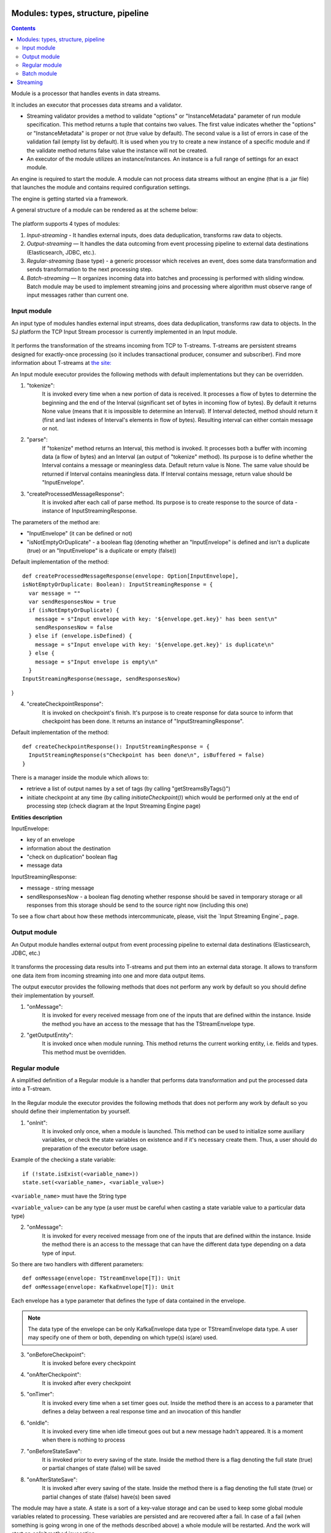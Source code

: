 Modules: types, structure, pipeline
===================================


.. contents:: Contents
   
Module is a processor that handles events in data streams.

It includes an executor that processes data streams and a validator.

- Streaming validator provides a method to validate "options" or "InstanceMetadata" parameter of run module specification.
  This method returns a tuple that contains two values. The first value indicates whether the "options" or "InstanceMetadata" is proper or not (true value by default). The second value is a list of errors in case of the validation fail (empty list by default). It is used when you try to create a new instance of a specific module and if the validate method returns false value the instance will not be created.

- An executor of the module utilizes an instance/instances. An instance is a full range of settings for an exact module.

An engine is required to start the module. A module can not process data streams without an engine (that is a .jar file) that launches the module and contains required configuration settings.

The engine is getting started via a framework. 

A general structure of a module can be rendered as at the scheme below:

.. figure:: _static/ModuleGeneralStructure.png

The platform supports 4 types of modules:

1. *Input-streaming* - It handles external inputs, does data deduplication, transforms raw data to objects. 

2. *Output-streaming* — It handles the data outcoming from event processing pipeline to external data destinations (Elasticsearch, JDBC, etc.).

3. *Regular-streaming* (base type) - a generic processor which receives an event, does some data transformation and sends transformation to the next processing step. 

4. *Batch-streaming* — It organizes incoming data into batches and processing is performed with sliding window. Batch module may be used to implement streaming joins and processing where algorithm must observe range of input messages rather than current one. 

Input module
----------------
An input type of modules handles external input streams, does data deduplication, transforms raw data to objects. In the SJ platform the TCP Input Stream processor is currently implemented in an Input module.

.. figure:: _static/InputModuleStructure.png

It performs the transformation of the streams incoming from TCP to T-streams. T-streams are persistent streams designed for exactly-once processing (so it includes transactional producer, consumer and subscriber). Find more information about T-streams at `the site: <http://t-streams.com>`_ 

An Input module executor provides the following methods with default implementations but they can be overridden.

1) "tokenize": 
      It is invoked every time when a new portion of data is received. It processes a flow of bytes to determine the beginning and the end of the Interval (significant set of bytes in incoming flow of bytes). By default it returns None value (means that it is impossible to determine an Interval). If Interval detected, method should return it (first and last indexes of Interval's elements in flow of bytes). Resulting interval can either contain message or not.

2) "parse": 
      If "tokenize" method returns an Interval, this method is invoked. It processes both a buffer with incoming data (a flow of bytes) and an Interval (an output of "tokenize" method). Its purpose is to define whether the Interval contains a message or meaningless data. Default return value is None. The same value should be returned if Interval contains meaningless data. If Interval contains message, return value should be "InputEnvelope".

3) "createProcessedMessageResponse": 
      It is invoked after each call of parse method. Its purpose is to create response to the source of data - instance of InputStreamingResponse.

The parameters of the method are:

- "InputEnvelope" (it can be defined or not)

- "isNotEmptyOrDuplicate" - a boolean flag (denoting whether an "InputEnvelope" is defined and isn't a duplicate (true) or an "InputEnvelope" is a duplicate or empty (false))

Default implementation of the method::

  def createProcessedMessageResponse(envelope: Option[InputEnvelope],
  isNotEmptyOrDuplicate: Boolean): InputStreamingResponse = {
    var message = ""
    var sendResponsesNow = true
    if (isNotEmptyOrDuplicate) {
      message = s"Input envelope with key: '${envelope.get.key}' has been sent\n"
      sendResponsesNow = false
    } else if (envelope.isDefined) {
      message = s"Input envelope with key: '${envelope.get.key}' is duplicate\n"
    } else {
      message = s"Input envelope is empty\n"
    }
  InputStreamingResponse(message, sendResponsesNow)
}


4) "createCheckpointResponse": 
      It is invoked on checkpoint's finish. It's purpose is to create response for data source to inform that checkpoint has been done. It returns an instance of "InputStreamingResponse".

Default implementation of the method::

 def createCheckpointResponse(): InputStreamingResponse = {
   InputStreamingResponse(s"Checkpoint has been done\n", isBuffered = false)
 }


There is a manager inside the module which allows to:

- retrieve a list of output names by a set of tags (by calling "getStreamsByTags()")

- initiate checkpoint at any time (by calling `initiateCheckpoint()`) which would be performed only at the end of processing step (check diagram at the Input Streaming Engine page)

**Entities description**

InputEnvelope: 

- key of an envelope 
- information about the destination 
- "check on duplication" boolean flag 
- message data 

InputStreamingResponse: 

- message - string message
 
- sendResponsesNow - a boolean flag denoting whether response should be saved in temporary storage or all responses from this storage should be send to the source right now (including this one)
 
To see a flow chart about how these methods intercommunicate, please, visit the `Input Streaming Engine`_ page.


Output module
------------------

An Output module handles external output from event processing pipeline to external data destinations (Elasticsearch, JDBC, etc.)

.. figure:: _static/OutputModuleStructure.png

It transforms the processing data results into T-streams and put them into an external data storage. It allows to transform one data item from incoming streaming into one and more data output items.

The output executor provides the following methods that does not perform any work by default so you should define their implementation by yourself.

1. "onMessage": 
    It is invoked for every received message from one of the inputs that are defined within the instance. Inside the method you have an access to the message that has the TStreamEnvelope type. 

2. "getOutputEntity":
    It is invoked once when module running. This method returns the current working entity, i.e. fields and types. This method must be overridden. 



Regular module
-------------------
A simplified definition of a Regular module is a handler that performs data transformation and put the processed data into a T-stream.

.. figure:: _static/RegularModule.png


In the Regular module the executor provides the following methods that does not perform any work by default so you should define their implementation by yourself.

1) "onInit": 
        It is invoked only once, when a module is launched. This method can be used to initialize some auxiliary variables, or check the state variables on existence and if it's necessary create them. Thus, a user should do preparation of the executor before usage.

Example of the checking a state variable::

 if (!state.isExist(<variable_name>))
 state.set(<variable_name>, <variable_value>)

``<variable_name>`` must have the String type

``<variable_value>`` can be any type (a user must be careful when casting a state variable value to a particular data type)

2) "onMessage": 
    It is invoked for every received message from one of the inputs that are defined within the instance. Inside the method there is an access to the message that can have the different data type depending on a data type of input. 

So there are two handlers with different parameters::

  def onMessage(envelope: TStreamEnvelope[T]): Unit
  def onMessage(envelope: KafkaEnvelope[T]): Unit
 
Each envelope has a type parameter that defines the type of data contained in the envelope.

.. note:: The data type of the envelope can be only KafkaEnvelope data type or TStreamEnvelope data type. A user may specify one of them or both, depending on which type(s) is(are) used. 

3) "onBeforeCheckpoint": 
    It is invoked before every checkpoint
4) "onAfterCheckpoint": 
    It is invoked after every checkpoint
5) "onTimer": 
    It is invoked every time when a set timer goes out. Inside the method there is an access to a parameter that defines a delay between a real response time and an invocation of this handler
6) "onIdle": 
    It is invoked every time when idle timeout goes out but a new message hadn't appeared. It is a moment when there is nothing to process
7) "onBeforeStateSave": 
    It is invoked prior to every saving of the state. Inside the method there is a flag denoting the full state (true) or partial changes of state (false) will be saved
8) "onAfterStateSave": 
    It is invoked after every saving of the state. Inside the method there is a flag denoting the full state (true) or partial changes of state (false) have(s) been saved

The module may have a state. A state is a sort of a key-value storage and can be used to keep some global module variables related to processing. These variables are persisted and are recovered after a fail. In case of a fail (when something is going wrong in one of the methods described above) a whole module will be restarted. And the work will start on `onInit` method invocation.

Inside of the module there is a manager allowing to get an access to: 

- an output that is defined within the instance (by calling "getPartitionedOutput()" or "getRoundRobinOutput()"),
- timer (by calling "setTimer()")
- state (by calling "getState()") if it is a stateful module
- list of output names by a set of tags contained in every output (by calling "getStreamsByTags()")
-  initiate additional checkpoint at any time (by calling "initiateCheckpoint()").

To see a flow chart on how these methods intercommunicate see the page `Regular Streaming Engine`_ .


Batch module
-----------------
A batch is a minimum data set for a handler to collect the events in the stream. The size of a batch is defined by a user. It can be a period of time or a quantity of events or a specific type of event after receiving which the batch is considered closed.  Then, the queue of batches is sent further in the flow for the next stage of processing. 

In the module it is a Batch Collector that is responsible for the logic of collecting batches. It provides the following methods, implementation of which you should specify. 

1) “getBatchesToCollect”:
       It should return a list of stream names that are ready to collect.

2) “afterEnvelopeReceive”:
       It is invoked when a new envelope is received.

3) “prepareForNextCollecting”:
     It is invoked when a batch is collected. If several batches are collected at the same time then the method is invoked for each batch.

Let us consider an example:

This is a batch collector defining that a batch consists of a certain number of envelopes::

  class NumericalBatchCollector(instance: BatchInstanceDomain,
                              performanceMetrics: BatchStreamingPerformanceMetrics,
                              streamRepository: Repository[StreamDomain])
  extends BatchCollector(instance, performanceMetrics, streamRepository) {

  private val logger = LoggerFactory.getLogger(this.getClass)
  private val countOfEnvelopesPerStream = mutable.Map(instance.getInputsWithoutStreamMode.map(x => (x, 0)): _*)           (1)
  private val everyNthCount = 2                                                                                           (2)

  def getBatchesToCollect(): Seq[String] = {
    countOfEnvelopesPerStream.filter(x => x._2 == everyNthCount).keys.toSeq                                               (3)
  }

  def afterEnvelopeReceive(envelope: Envelope): Unit = {
    increaseCounter(envelope)                                                                                             (4)
  }

  private def increaseCounter(envelope: Envelope) = {
    countOfEnvelopesPerStream(envelope.stream) += 1
    logger.debug(s"Increase count of envelopes of stream: ${envelope.stream} to: ${countOfEnvelopesPerStream(envelope.stream)}.")
  }

  def prepareForNextCollecting(streamName: String): Unit = {
    resetCounter(streamName)                                                                                              (5)
  }

  private def resetCounter(streamName: String) = {
    logger.debug(s"Reset a counter of envelopes to 0.")
    countOfEnvelopesPerStream(streamName) = 0
  }
 }

Let's take a look at the main points:

.(1) - create a storage of incoming envelopes for each input stream 

.(2) - set a size of batch (in envelopes)

.(3) - check that batches contain the necessary number of envelopes

.(4) - when a new envelope is received then increase the number of envelopes for specific batch

.(5) - when a batch has been collected then reset the number of envelopes for this batch 

The module allows to transform the data aggregated from input streams applying the idea of a sliding window. 

A window is a period of time that is multiple of a batch and during which the batches of input events are collected into a queue for further transformation.

The diagram below is a simple illustration of how a sliding widow operation looks like.

.. figure:: _static/BatchModule.png


As shown in the figure, every time the window slides over an input stream, the batches of events that fall within the window are combined and operated upon to produce the transformed data of the windowed stream. It is important that any window operation needs to specify the parameters:

- *batch size* — The quantity of events within a batch, or a period of time during which the events are collected in one batch.

- *window size* - The duration of the window, i.e. how many batches should be collected before sliding. 

- *sliding interval* - A step size at which the window slides forward.

In the example, the operation is applied over the last 3 events, and slides by 2 events. Thus, the window size is 3 and the sliding interval is 2.

In general, a window consists of batches, a batch consists of events (messages) that may contain data of different type depending on a data type of input. So, each event should have a type parameter that defines the type of data containing in the event unit.

The executor of the batch module provides the following methods that does not perform any work by default. So you should define their implementation by yourself.

1) "onInit": 
    It is invoked only once, when a module is launched. This method can be used to initialize some auxiliary variables or check the state variables on existence and if it's necessary create them. Thus, you should do preparation of the executor before usage.

Example of the checking a state variable::
 
  if (!state.isExist(<variable_name>))
  state.set(<variable_name>, <variable_value>)
  
``<variable_name>`` should be of the String type

``<variable_value>`` can be of any type (be careful when you will cast a state variable value to a particular data type)

2) "onWindow": 
    It is invoked for every collected window of the main stream that are defined within the instance. Inside the method there is an access to a window repository, containing a window for each input (few of them can be empty). A window consists of batches, a batch consists of envelopes (messages) that can have the different data type depending on a data type of input so a user should cast the message to get certain fields. Each envelope has a type parameter that defines the type of data containing in the envelope.

Example of a message casting to a particular data type::

  val allWindows = windowRepository.getAll()
  allWindows.flatMap(x => x._2.batches).flatMap(x => 
  x.envelopes).foreach {
  case kafkaEnvelope: KafkaEnvelope[Integer @unchecked] => //here there is an access to certain fields such as offset and data of integer type
  case tstreamEnvelope: TStreamEnvelope[Integer @unchecked] => //here there is an access to certain fields such as txnUUID, consumerName and data (array of integers)
  }

The data type of the envelope can be "KafkaEnvelope" data type or "TStreamEnvelope" data type. If a user specifies the inputs of only one of these data types in an instance ther is no need to match the envelope as shown in the example above and cast the envelope right to a particular data type::

  val tstreamEnvelope =
  envelope.asInstanceOf[TStreamEnvelope[Integer]]

3) "onBeforeCheckpoint": 
    It is invoked before every checkpoint
4) "onAfterCheckpoint": 
    It is invoked after every checkpoint
5) "onTimer": 
    It is invoked every time when a set timer goes out. Inside the method there is an access to a parameter that defines a delay between a real response time and an invocation of this handler
6) "onIdle": 
    It is invoked every time when idle timeout goes out but a new message hasn't appeared. It is a moment when there is nothing to process
7) "onBeforeStateSave": 
    It is invoked before every saving of the state. Inside the method there is a flag denoting the full state (true) or partial changes of state (false) will be saved
8) "onAfterStateSave": 
    It is invoked after every saving of the state. Inside the method there is a flag denoting the full state (true) or partial changes of state (false) have(s) been saved

The following handlers are used for synchronizing the tasks operation. It can be useful when at information aggregation using Hazelcast or something else.

1) "onEnter": It is invoked by every task after "onWindow" handler and waits for others stop processing

2) "onLeaderEnter": It is invoked by a leader-task after passing an entry barrier

3) "onLeave": It is invoked by every task and waits for a leader-task stop processing

4) "onLeaderLeave": It is invoked by a leader-task after passing an output barrier

To see a flow chart about how these methods intercommunicate see the page `Batch Streaming Engine`_ .

A Batch and a Regular modules may have a state. A state is a sort of a key-value storage that can be used to keep some global module variables related to processing. These variables are persisted and are recovered after a fail. A fail means that something is going wrong in one of the methods used in an executor. In this case a whole module will be restarted. 
The state is performed alongside with the checkpoint. At a checkpoint the data received after processing is checked for completeness. The checkpoint is an event that provides an exactly-once processing. 

A detailed manual on how to write a module you may find at `page`_ .

Modules` performance is determined with the work of engine. An engine structure, components and  the workflow are determined with the type of module. Please, find more information about engines at the `Engines`_  page.


Streaming
=========
As stated above, modules process the data arranged in streams.

Any kind of a module deals with two types of streams: input and output. 

An input stream delivers event into the  system. The Stream Juggler supports *Kafka* and *T-stream* type of incoming streams.

An output streams put the processed data into an external storage. The Stream Juggler supports only *T-stream* type of output data streaming. Find more about T-streams at the `the site <http://t-streams.com>`_ .

To transform an input data into a stream of exact type you need to create a service and a provider for this service. The type of a service and a provider is determined by the type of a stream you need for the module.

For example, a Batch module that receives data from Kafka or T-streams will require a Kafka service (KfkQ) and two provider types for it: Kafka and ZooKeeper. Or if you work with an Output module and you want to store the processed data to ElasticSearch index, you are going to work with  the ElasticSearch output type stream that in its turn requires a service and a provider of ElasticSearch type.

The diagram below may help you to understand the dependency of instances in the platform.

.. figure:: _static/СвязиCущностей.png

The data elements in a stream are assembled in partitions. A partition is a part of a data stream allocated for convenience in operation. The streams with many partitions allow to handle the idea of parallelism properly. In such case, an engine divides existing partitions fairly among executors and it enables to scale the data processing.  
